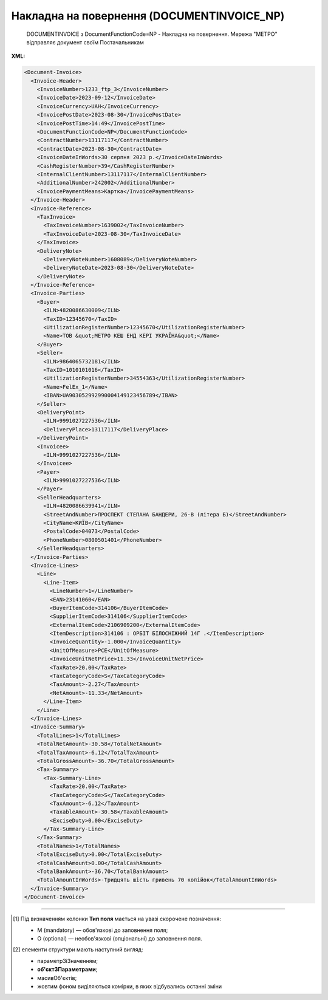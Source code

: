 ##########################################################################################################################
**Накладна на повернення (DOCUMENTINVOICE_NP)**
##########################################################################################################################

.. epigraph::

   DOCUMENTINVOICE з DocumentFunctionCode=NP - Накладна на повернення. Мережа "МЕТРО" відправляє документ своїм Постачальникам

**XML:**

.. code:: xml

  <Document-Invoice>
    <Invoice-Header>
      <InvoiceNumber>1233_ftp_3</InvoiceNumber>
      <InvoiceDate>2023-09-12</InvoiceDate>
      <InvoiceCurrency>UAH</InvoiceCurrency>
      <InvoicePostDate>2023-08-30</InvoicePostDate>
      <InvoicePostTime>14:49</InvoicePostTime>
      <DocumentFunctionCode>NP</DocumentFunctionCode>
      <ContractNumber>13117117</ContractNumber>
      <ContractDate>2023-08-30</ContractDate>
      <InvoiceDateInWords>30 серпня 2023 р.</InvoiceDateInWords>
      <CashRegisterNumber>39</CashRegisterNumber>
      <InternalClientNumber>13117117</InternalClientNumber>
      <AdditionalNumber>242002</AdditionalNumber>
      <InvoicePaymentMeans>Картка</InvoicePaymentMeans>
    </Invoice-Header>
    <Invoice-Reference>
      <TaxInvoice>
        <TaxInvoiceNumber>1639002</TaxInvoiceNumber>
        <TaxInvoiceDate>2023-08-30</TaxInvoiceDate>
      </TaxInvoice>
      <DeliveryNote>
        <DeliveryNoteNumber>1608089</DeliveryNoteNumber>
        <DeliveryNoteDate>2023-08-30</DeliveryNoteDate>
      </DeliveryNote>
    </Invoice-Reference>
    <Invoice-Parties>
      <Buyer>
        <ILN>4820086630009</ILN>
        <TaxID>12345670</TaxID>
        <UtilizationRegisterNumber>12345670</UtilizationRegisterNumber>
        <Name>ТОВ &quot;МЕТРО КЕШ ЕНД КЕРІ УКРАЇНА&quot;</Name>
      </Buyer>
      <Seller>
        <ILN>9864065732181</ILN>
        <TaxID>1010101016</TaxID>
        <UtilizationRegisterNumber>34554363</UtilizationRegisterNumber>
        <Name>FelEx_1</Name>
        <IBAN>UA903052992990004149123456789</IBAN>
      </Seller>
      <DeliveryPoint>
        <ILN>9991027227536</ILN>
        <DeliveryPlace>13117117</DeliveryPlace>
      </DeliveryPoint>
      <Invoicee>
        <ILN>9991027227536</ILN>
      </Invoicee>
      <Payer>
        <ILN>9991027227536</ILN>
      </Payer>
      <SellerHeadquarters>
        <ILN>4820086639941</ILN>
        <StreetAndNumber>ПРОСПЕКТ СТЕПАНА БАНДЕРИ, 26-В (літера Б)</StreetAndNumber>
        <CityName>КИЇВ</CityName>
        <PostalCode>04073</PostalCode>
        <PhoneNumber>0800501401</PhoneNumber>
      </SellerHeadquarters>
    </Invoice-Parties>
    <Invoice-Lines>
      <Line>
        <Line-Item>
          <LineNumber>1</LineNumber>
          <EAN>23141060</EAN>
          <BuyerItemCode>314106</BuyerItemCode>
          <SupplierItemCode>314106</SupplierItemCode>
          <ExternalItemCode>2106909200</ExternalItemCode>
          <ItemDescription>314106 : ОРБІТ БІЛОСНІЖНИЙ 14Г .</ItemDescription>
          <InvoiceQuantity>-1.000</InvoiceQuantity>
          <UnitOfMeasure>PCE</UnitOfMeasure>
          <InvoiceUnitNetPrice>11.33</InvoiceUnitNetPrice>
          <TaxRate>20.00</TaxRate>
          <TaxCategoryCode>S</TaxCategoryCode>
          <TaxAmount>-2.27</TaxAmount>
          <NetAmount>-11.33</NetAmount>
        </Line-Item>
      </Line>
    </Invoice-Lines>
    <Invoice-Summary>
      <TotalLines>1</TotalLines>
      <TotalNetAmount>-30.58</TotalNetAmount>
      <TotalTaxAmount>-6.12</TotalTaxAmount>
      <TotalGrossAmount>-36.70</TotalGrossAmount>
      <Tax-Summary>
        <Tax-Summary-Line>
          <TaxRate>20.00</TaxRate>
          <TaxCategoryCode>S</TaxCategoryCode>
          <TaxAmount>-6.12</TaxAmount>
          <TaxableAmount>-30.58</TaxableAmount>
          <ExciseDuty>0.00</ExciseDuty>
        </Tax-Summary-Line>
      </Tax-Summary>
      <TotalNames>1</TotalNames>
      <TotalExciseDuty>0.00</TotalExciseDuty>
      <TotalCashAmount>0.00</TotalCashAmount>
      <TotalBankAmount>-36.70</TotalBankAmount>
      <TotalAmountInWords>-Тридцять шість гривень 70 копійок</TotalAmountInWords>
    </Invoice-Summary>
  </Document-Invoice>

.. role:: orange

.. raw:: html

    <embed>
    <iframe src="https://docs.google.com/spreadsheets/d/e/2PACX-1vSG5z6gx6Kf4a5Fd_I8DBiokLiB4Ozyk-5h9rfq9CNPn-vTduTN-kOpxuL7h2VIXg/pubhtml?gid=1518454307&single=true" width="1100" height="2700" frameborder="0" marginheight="0" marginwidth="0">Loading...</iframe>
    </embed>

-------------------------

.. [#] Під визначенням колонки **Тип поля** мається на увазі скорочене позначення:

   * M (mandatory) — обов'язкові до заповнення поля;
   * O (optional) — необов'язкові (опціональні) до заповнення поля.

.. [#] елементи структури мають наступний вигляд:

   * параметрЗіЗначенням;
   * **об'єктЗПараметрами**;
   * :orange:`масивОб'єктів`;
   * жовтим фоном виділяються комірки, в яких відбувались останні зміни

.. data from table (remember to renew time to time)

   I	Document-Invoice			Початок документа
   1	Invoice-Header	М		Заголовна частина
   1.1	InvoiceNumber	М	Рядок (35)	Номер документа
   1.2	InvoiceDate	М	Дата (РРРР-ММ-ДД)	Дата документа
   1.3	InvoiceDateInWords	O	Рядок (175)	Дата накладної словами
   1.4	InvoiceCurrency	М	Рядок (3)	Валюта
   1.5	InvoicePostDate	O	Дата (РРРР-ММ-ДД)	Дата відправки накладної
   1.6	InvoicePostTime	O	Час (год: хв)	Час відправки накладної
   1.7	DocumentFunctionCode	М	NP	"Код типу документа:
   NP - Накладна на повернення"
   1.8	ContractNumber	О	Рядок (70)	Номер контракту
   1.9	ContractDate	М	Дата (РРРР-ММ-ДД)	Дата контракту
   1.10	CashRegisterNumber	О	Рядок (35)	Номер каси
   1.11	InternalClientNumber	О	Рядок (35)	Внутрішній номер клієнта
   1.12	AdditionalNumber	О	Рядок (35)	Додатковий номер
   1.13	InvoicePaymentMeans	О	Рядок (35)	Засіб оплати
   2	Invoice-Reference			Підстава (початок блоку)
   2.1	TaxInvoice	М		Податкова накладна (початок блоку)
   2.1.1	TaxInvoiceNumber	М	Рядок (35)	номер податкової накладної
   2.1.2	TaxInvoiceDate	М	Дата (РРРР-ММ-ДД)	дата податкової накладної (повинна збігатися з датою товарною накладною)
   2.2	DeliveryNote	М		Повідомлення про доставку (початок блоку)
   2.2.1	DeliveryNoteNumber	М	Рядок (35)	Номер документа-підстави
   2.2.2	DeliveryNoteDate	М	Дата (РРРР-ММ-ДД)	Дата складання документа
   3	Invoice-Parties			Блок контрагентів (початок)
   3.1	Buyer			Блок покупця (початок)
   3.1.1	ILN	М	Число (13)	GLN покупця
   3.1.2	TaxID	М	Число (12)	Податковий ідентифікаційний номер покупця
   3.1.3	UtilizationRegisterNumber	М	Число(8,10)	ЄДРПОУ покупця
   3.1.4	Name	М	Рядок (175)	назва покупця
   3.1.5	StreetAndNumber	М	Рядок (35)	вулиця і номер будинку покупця
   3.1.6	CityName	М	Рядок (35)	місто покупця
   3.1.7	PostalCode	М	Рядок (9)	поштовий код покупця
   3.1.8	Country	O	Рядок (3)	код країни покупця (код ISO 3166)
   3.1.9	PhoneNumber	М	Рядок (35)	телефон покупця
   3.2	Seller			Блок продавця (початок)
   3.2.1	ILN	М	Число (13)	GLN продавця
   3.2.2	TaxID	М	Число (12)	Податковий ідентифікаційний номер продавця
   3.2.3	CodeByBuyer	М	Рядок (35)	номер договору на поставку
   3.2.4	UtilizationRegisterNumber	М	Число(8,10)	ЄДРПОУ продавця
   3.2.5	Name	М	Рядок (175)	назва продавця
   3.2.6	StreetAndNumber	М	Рядок (140)	вулиця і номер будинку продавця
   3.2.7	CityName	М	Рядок (35)	місто продавця
   3.2.8	PostalCode	М	Рядок (9)	поштовий код продавця
   3.2.9	Country	O	Рядок (3)	код країни продавця (код ISO 3166)
   3.2.10	PhoneNumber	М	Рядок (35)	телефон продавця
   3.2.11	IBAN	O	"UA + NN + 351005 + XXXXXXXXXXXXXXXXXXX
   UA — (2 літери) — код країни (ГОСТ ISO 3166-1);
   NN — (2 цифри) — контрольне число;
   351005 — (6 цифр) — МФО;
   XXX…XXX — (19 цифр) — рахунок клієнта."	IBAN (міжнародний номер банківського рахунку; використовується при міжнародних розрахунках)
   3.3	SellerHeadquarters	O		Блок головного офісу (початок)
   3.3.1	ILN	O	Число (13)	GLN головного офісу
   3.3.2	LocationNumber	O	Рядок (175)	Назва локації головного офісу
   3.3.3	StreetAndNumber	O	Рядок (175)	Вулиця і номер будинку
   3.3.4	CityName	O	Рядок (35)	Місто
   3.3.5	PostalCode	O	Рядок (9)	Поштовий код
   3.3.6	PhoneNumber	O	Рядок (35)	Телефон
   3.4	DeliveryPoint	M		Точка доставки (початок)
   3.4.1	ILN	М	Число (13)	GLN точки доставки (МЕТРО)
   3.5	Invoicee			Рахунок (початок блоку)
   3.5.1	ILN	M	Число (13)	GLN для виставлення рахунку
   3.6	Payer			Платник (початок блоку)
   3.6.1	ILN	M	Число (13)	GLN платника
   4	Invoice-Lines	O		Рядки (початок блоку)
   4.1	Line	O		Рядок (початок блоку)
   4.1.1	Line-Item	M		Позиція (початок блоку)
   4.1.1.1	LineNumber	М	Ціле число	номер позиції в табличній частині
   4.1.1.2	EAN	М	Число (14)	Штрих-код продукту
   4.1.1.3	BuyerItemCode	M	Рядок (16)	Артикул в БД покупця
   4.1.1.4	SupplierItemCode	M	Рядок (16)	Артикул постачальника
   4.1.1.5	ExternalItemCode	M	Рядок (4-10)	код товару згідно з довідника УКТ ЗЕД
   4.1.1.6	ItemDescription	М	Рядок (210)	Опис товару
   4.1.1.7	InvoiceQuantity	M	Число позитивне	Замовлена ​​кількість (кількість товару за накладною)
   4.1.1.8	UnitOfMeasure	О	Рядок (3)	Одиниці виміру
   4.1.1.9	InvoiceUnitNetPrice	M	Число з плаваючою точкою (6 знаків до коми, 2 знака після коми)	Ціна однієї одиниці без ПДВ
   4.1.1.10	TaxRate	M	20/19/16/14/7/2/0	Ставка ПДВ (20%, 19%, 16%, 14%, 7%, 2%, 0%)
   4.1.1.11	TaxCategoryCode	O	S / E / Z	"Код категорії податку:
   S - стандартний податок; можливі значення TaxRate: 20/19/16/14/7/2 (інакше помилка)
   
   E - звільнений від сплати податку; можливі значення TaxRate=0 (інакше помилка)
   
   Z - нульова ставка (0%); можливі значення TaxRate=0 (інакше помилка)"
   4.1.1.12	TaxAmount	M	Число з плаваючою точкою (6 знаків до коми, 2 знака після коми)	Сума ПДВ по артикулу = сума сум без ПДВ по артикулах * ставку (округляється до 2 знаків)
   4.1.1.13	NetAmount	M	Число з плаваючою точкою (6 знаків до коми, 2 знака після коми)	Всього без ПДВ (обчислюється)
   5	Invoice-Summary			Підсумки (початок блоку)
   5.1	TotalLines	M	Ціле число	Кількість рядків в документі
   5.2	TotalNames	M	Ціле число	Всього найменувань
   5.3	TotalNetAmount	M	Число з плаваючою точкою (6 знаків до коми, 2 знака після коми)	Загальна сума без ПДВ
   5.4	TotalTaxAmount	M	Число з плаваючою точкою (6 знаків до коми, 2 знака після коми)	Сума ПДВ
   5.5	TotalGrossAmount	M	Число з плаваючою точкою (6 знаків до коми, 2 знака після коми)	Загальна сума з ПДВ
   5.6	TotalExciseDuty	O	Число з плаваючою точкою (6 знаків до коми, 2 знака після коми)	Загальна сума акцизного податку
   5.7	TotalCashAmount	O	Число з плаваючою точкою (6 знаків до коми, 2 знака після коми)	Загальна сума готівки
   5.8	TotalBankAmount	O	Число з плаваючою точкою (6 знаків до коми, 2 знака після коми)	Загальна сума банку
   5.9	TotalAmountInWords	O	Рядок (175)	Загальна сума словами
   5.10	Tax-Summary			Податки (початок блоку)
   5.10.1	Tax-Summary-Line	M		Рядок податків (початок блоку)
   5.10.1.1	TaxRate	M	20/19/16/14/7/2/0	Ставка ПДВ (20%, 19%, 16%, 14%, 7%, 2%, 0%)
   5.10.1.2	TaxCategoryCode	O	S / E / Z	"Код категорії податку:
   S - стандартний податок; можливі значення TaxRate: 20/19/16/14/7/2 (інакше помилка)
   
   E - звільнений від сплати податку; можливі значення TaxRate=0 (інакше помилка)
   
   Z - нульова ставка (0%); можливі значення TaxRate=0 (інакше помилка)"
   5.10.1.3	TaxAmount	M	Число з плаваючою точкою (6 знаків до коми, 2 знака після коми)	Сума податку для кожної категорії податку
   5.10.1.4	TaxableAmount	M	Число з плаваючою точкою (6 знаків до коми, 2 знака після коми)	Оподаткована сума за обраною категорією податку
   5.10.1.5	ExciseDuty	O	Число з плаваючою точкою (6 знаків до коми, 2 знака після коми)	Акцизний податок
